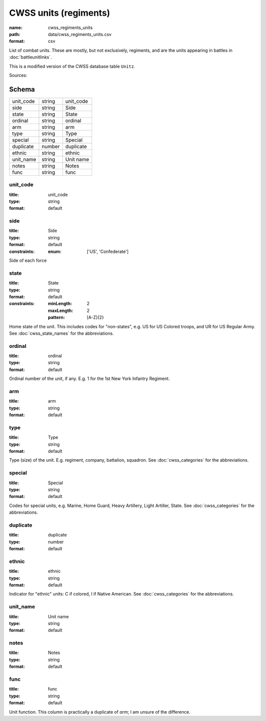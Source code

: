 ######################
CWSS units (regiments)
######################

:name: cwss_regiments_units
:path: data/cwss_regiments_units.csv
:format: csv

List of combat units. These are mostly, but not exclusively, regiments, and are the units appearing in battles in :doc:`battleunitlinks`.

This is a modified version of the CWSS database table ``Unitz``.


Sources: 


Schema
======



=========  ======  =========
unit_code  string  unit_code
side       string  Side
state      string  State
ordinal    string  ordinal
arm        string  arm
type       string  Type
special    string  Special
duplicate  number  duplicate
ethnic     string  ethnic
unit_name  string  Unit name
notes      string  Notes
func       string  func
=========  ======  =========

unit_code
---------

:title: unit_code
:type: string
:format: default





       
side
----

:title: Side
:type: string
:format: default
:constraints:
    :enum: ['US', 'Confederate']
    

Side of each force


       
state
-----

:title: State
:type: string
:format: default
:constraints:
    :minLength: 2
    :maxLength: 2
    :pattern: [A-Z]{2}
    

Home state of the unit. This includes codes for "non-states", e.g. US for US Colored troops, and UR for US Regular Army. See :doc:`cwss_state_names` for the abbreviations.


       
ordinal
-------

:title: ordinal
:type: string
:format: default


Ordinal number of the unit, if any. E.g. 1 for the 1st New York Infantry Regiment.


       
arm
---

:title: arm
:type: string
:format: default





       
type
----

:title: Type
:type: string
:format: default


Type (size) of the unit. E.g. regiment, company, battalion, squadron. See :doc:`cwss_categories` for the abbreviations.


       
special
-------

:title: Special
:type: string
:format: default


Codes for special units, e.g. Marine, Home Guard, Heavy Artillery, Light Artiller, State.  See :doc:`cwss_categories` for the abbreviations.


       
duplicate
---------

:title: duplicate
:type: number
:format: default





       
ethnic
------

:title: ethnic
:type: string
:format: default


Indicator for "ethnic" units: C if colored, I if Native American. See :doc:`cwss_categories` for the abbreviations.


       
unit_name
---------

:title: Unit name
:type: string
:format: default





       
notes
-----

:title: Notes
:type: string
:format: default





       
func
----

:title: func
:type: string
:format: default


Unit function. This column is practically a duplicate of `arm`; I am unsure of the difference.


       

